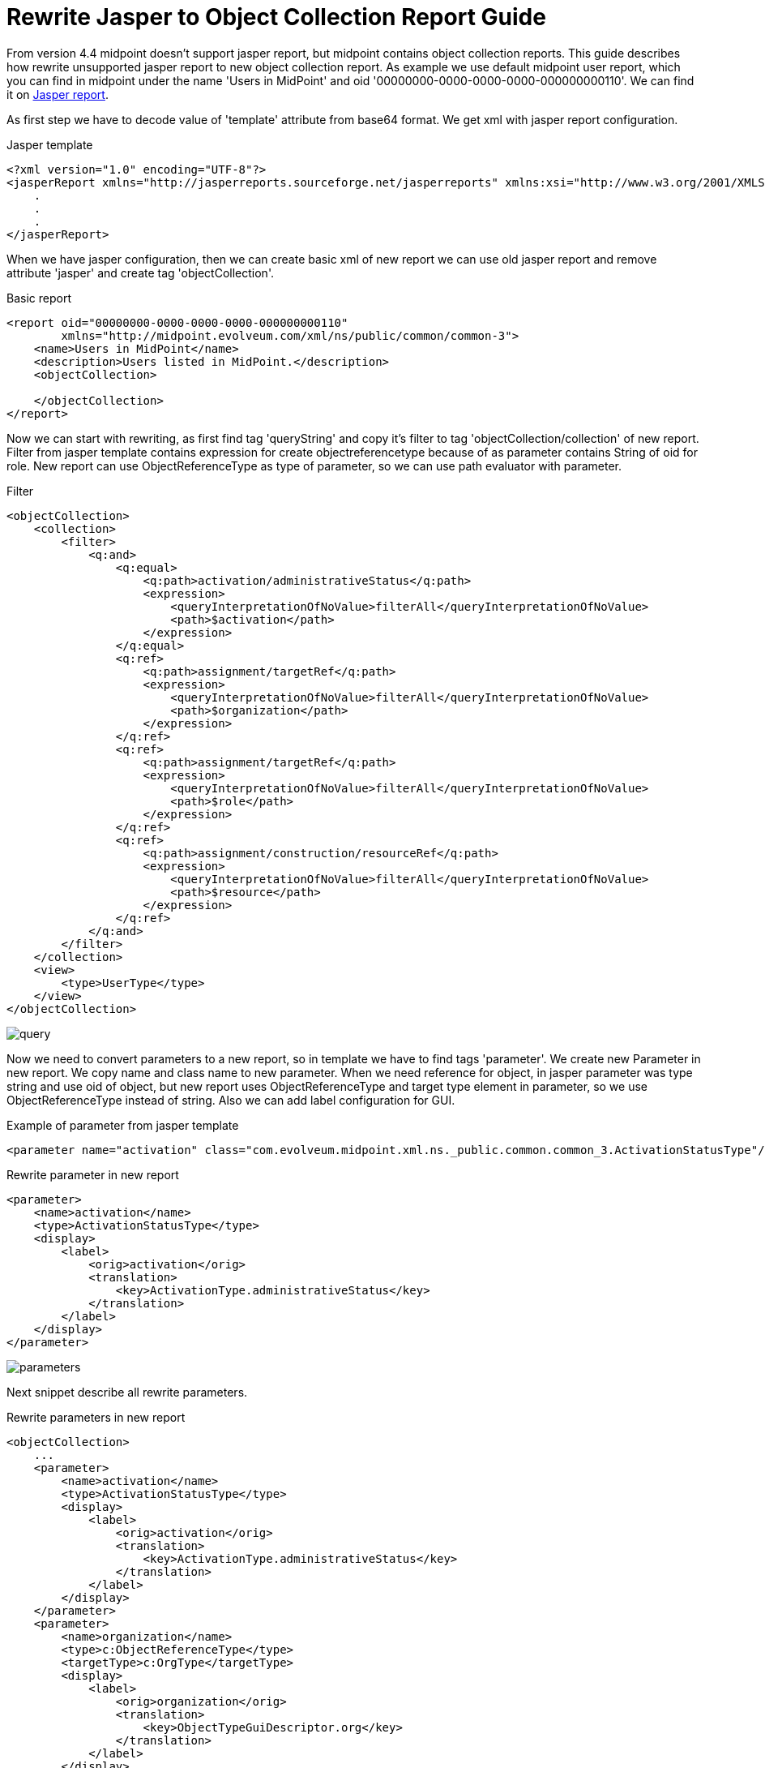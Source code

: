 = Rewrite Jasper to Object Collection Report Guide
:page-since: "4.4"

From version 4.4 midpoint doesn't support jasper report, but midpoint contains object collection reports. This guide describes how rewrite unsupported jasper report to new object collection report.
As example we use default midpoint user report, which you can find in midpoint under the name 'Users in MidPoint' and oid '00000000-0000-0000-0000-000000000110'. We can find it on link:https://github.com/Evolveum/midpoint/blob/support-4.0/gui/admin-gui/src/main/resources/initial-objects/110-report-user-list.xml[Jasper report].

As first step we have to decode value of 'template' attribute from base64 format. We get xml with jasper report configuration.

.Jasper template
[source,xml]
----
<?xml version="1.0" encoding="UTF-8"?>
<jasperReport xmlns="http://jasperreports.sourceforge.net/jasperreports" xmlns:xsi="http://www.w3.org/2001/XMLSchema-instance" xsi:schemaLocation="http://jasperreports.sourceforge.net/jasperreports http://jasperreports.sourceforge.net/xsd/jasperreport.xsd" name="reportUserList" pageWidth="1120" pageHeight="595" orientation="Landscape" whenNoDataType="AllSectionsNoDetail" columnWidth="1080" leftMargin="20" rightMargin="20" topMargin="30" bottomMargin="30" uuid="67e465c5-46ea-40d2-bea0-469c6cf38937">
    .
    .
    .
</jasperReport>
----

When we have jasper configuration, then we can create basic xml of new report we can use old jasper report and remove attribute 'jasper' and create tag 'objectCollection'.

.Basic report
[source,xml]
----
<report oid="00000000-0000-0000-0000-000000000110"
        xmlns="http://midpoint.evolveum.com/xml/ns/public/common/common-3">
    <name>Users in MidPoint</name>
    <description>Users listed in MidPoint.</description>
    <objectCollection>

    </objectCollection>
</report>
----

Now we can start with rewriting, as first find tag 'queryString' and copy it's filter to tag 'objectCollection/collection' of new report. Filter from jasper template contains expression for create objectreferencetype because of as parameter contains String of oid for role. New report can use ObjectReferenceType as type of parameter, so we can use path evaluator with parameter.

.Filter
[source,xml]
----
<objectCollection>
    <collection>
        <filter>
            <q:and>
                <q:equal>
                    <q:path>activation/administrativeStatus</q:path>
                    <expression>
                        <queryInterpretationOfNoValue>filterAll</queryInterpretationOfNoValue>
                        <path>$activation</path>
                    </expression>
                </q:equal>
                <q:ref>
                    <q:path>assignment/targetRef</q:path>
                    <expression>
                        <queryInterpretationOfNoValue>filterAll</queryInterpretationOfNoValue>
                        <path>$organization</path>
                    </expression>
                </q:ref>
                <q:ref>
                    <q:path>assignment/targetRef</q:path>
                    <expression>
                        <queryInterpretationOfNoValue>filterAll</queryInterpretationOfNoValue>
                        <path>$role</path>
                    </expression>
                </q:ref>
                <q:ref>
                    <q:path>assignment/construction/resourceRef</q:path>
                    <expression>
                        <queryInterpretationOfNoValue>filterAll</queryInterpretationOfNoValue>
                        <path>$resource</path>
                    </expression>
                </q:ref>
            </q:and>
        </filter>
    </collection>
    <view>
        <type>UserType</type>
    </view>
</objectCollection>
----

image::query.png[]

Now we need to convert parameters to a new report, so in template we have to find tags 'parameter'. We create new Parameter in new report. We copy name and class name to new parameter. When we need reference for object, in jasper parameter was type string and use oid of object, but new report uses ObjectReferenceType and target type element in parameter, so we use ObjectReferenceType instead of string. Also we can add label configuration for GUI.

.Example of parameter from jasper template
[source,xml]
----
<parameter name="activation" class="com.evolveum.midpoint.xml.ns._public.common.common_3.ActivationStatusType"/>
----

.Rewrite parameter in new report
[source,xml]
----
<parameter>
    <name>activation</name>
    <type>ActivationStatusType</type>
    <display>
        <label>
            <orig>activation</orig>
            <translation>
                <key>ActivationType.administrativeStatus</key>
            </translation>
        </label>
    </display>
</parameter>
----

image::parameters.png[]

Next snippet describe all rewrite parameters.

.Rewrite parameters in new report
[source,xml]
----
<objectCollection>
    ...
    <parameter>
        <name>activation</name>
        <type>ActivationStatusType</type>
        <display>
            <label>
                <orig>activation</orig>
                <translation>
                    <key>ActivationType.administrativeStatus</key>
                </translation>
            </label>
        </display>
    </parameter>
    <parameter>
        <name>organization</name>
        <type>c:ObjectReferenceType</type>
        <targetType>c:OrgType</targetType>
        <display>
            <label>
                <orig>organization</orig>
                <translation>
                    <key>ObjectTypeGuiDescriptor.org</key>
                </translation>
            </label>
        </display>
    </parameter>
    <parameter>
        <name>role</name>
        <type>c:ObjectReferenceType</type>
        <targetType>c:RoleType</targetType>
        <display>
            <label>
                <orig>role</orig>
                <translation>
                    <key>ObjectTypeGuiDescriptor.role</key>
                </translation>
            </label>
        </display>
    </parameter>
    <parameter>
        <name>resource</name>
        <type>c:ObjectReferenceType</type>
        <targetType>c:ResourceType</targetType>
        <display>
            <label>
                <orig>resource</orig>
                <translation>
                    <key>ObjectTypeGuiDescriptor.resource</key>
                </translation>
            </label>
        </display>
    </parameter>
</objectCollection>
----

As last thing we need rewrite columns, so we have to find tag with path 'jasperReport' in it 'details' in it 'band' in it 'textField' and in it we see 'textFieldExpression' tag. When column describe attribute of object, then we define path for column, it is easier. Every column can have label, which is shown in header of column, or midpoint uses attribute name base on path.

.Columns from jasper template
[source,xml]
----
<textField isStretchWithOverflow="true" isBlankWhenNull="true">
    <reportElement x="0" y="0" width="280" height="20" uuid="3c668eee-cd3e-4697-afe3-edb7894525cc"/>
    <textFieldExpression><![CDATA[$F{name}]]></textFieldExpression>
</textField>
----

.Columns in new report
[source,xml]
----
<column>
    <name>nameColumn</name>
    <path>name</path>
</column>
----

image::column-simple.png[]

Jasper template can contain complicated columns, when we need define expression for column. We find tag 'componentElement' in jasper in same parent as for 'textField' tag. We find attribute 'subDataset' in subtags and use definition for this subDataset in expression of new column configuration. In our example, we add code for return only name of resolved roles. As path for new collumn we use value of datasetParameterExpression, in example it is  assignment. As last we add label for new collumn because we reporting only roles not all assignments of user.

.Columns in new report
[source,xml]
----
<componentElement>
    <reportElement x="560" y="0" width="140" height="19" uuid="42a7f01f-358a-4a0d-a6aa-4c9c093be3c6"/>
    <jr:list xmlns:jr="http://jasperreports.sourceforge.net/jasperreports/components" xsi:schemaLocation="http://jasperreports.sourceforge.net/jasperreports/components http://jasperreports.sourceforge.net/xsd/components.xsd" printOrder="Horizontal">
        <datasetRun subDataset="rolesDataset" uuid="300586d6-0f32-4af9-b27f-ab99167501d5">
            <parametersMapExpression><![CDATA[new HashMap($P{REPORT_PARAMETERS_MAP})]]></parametersMapExpression>
            <datasetParameter name="assignment">
                <datasetParameterExpression><![CDATA[$F{assignment}]]></datasetParameterExpression>
            </datasetParameter>
            <connectionExpression><![CDATA[$P{REPORT_CONNECTION}]]></connectionExpression>
        </datasetRun>
        <jr:listContents height="18" width="140">
            <textField isStretchWithOverflow="true" isBlankWhenNull="true">
                <reportElement x="0" y="0" width="140" height="18" uuid="61dc940e-1df4-473d-a1f5-c21df666e8a1"/>
                <textFieldExpression><![CDATA[$F{name}]]></textFieldExpression>
            </textField>
        </jr:listContents>
    </jr:list>
</componentElement>
----

.Definition of subDataset
[source,xml]
----
<subDataset name="rolesDataset" uuid="659d3fba-d03d-43bc-8dcd-502d03443ebe">
	<parameter name="assignment" class="java.util.List"/>
    <queryString language="mql">
		<![CDATA[<code>if (assignment != null){report.resolveRoles(assignment)}</code>]]>
	</queryString>
	<field name="name" class="java.lang.String"/>
</subDataset>
----

In expression we get roles as in definition of subDataset. Next we can show multivalue attribute, so we create list of names of roles.

.Column in new report
[source,xml]
----
<column>
    <name>roleColumn</name>
    <path>assignment</path>
    <display>
        <label>Role</label>
    </display>
    <export>
        <expression>
            <script>
                <code>
                    if (input != null){
                        roles = report.resolveRoles(input);
                        if (roles.isEmpty()) {
                            return null;
                        }
                        list = new ArrayList();
                        for (role in roles) {
                            list.add(role.getName());
                        }
                        return list;
                    }
                </code>
            </script>
        </expression>
    </export>
    <previousColumn>activationColumn</previousColumn>
</column>
----

image::column-complex.png[]

Next snippet shown all new columns.

.Columns in new report
[source,xml]
----
<view>
    <column>
        <name>nameColumn</name>
        <path>name</path>
    </column>
    <column>
        <name>fullNameColumn</name>
        <path>fullName</path>
        <previousColumn>nameColumn</previousColumn>
    </column>
    <column>
        <name>activationColumn</name>
        <path>activation/administrativeStatus</path>
        <previousColumn>fullNameColumn</previousColumn>
    </column>
    <column>
        <name>roleColumn</name>
        <path>assignment</path>
        <display>
            <label>Role</label>
        </display>
        <export>
            <expression>
                <script>
                    <code>
                        if (input != null){
                            roles = report.resolveRoles(input);
                            if (roles.isEmpty()) {
                                return null;
                            }
                            list = new ArrayList();
                            for (role in roles) {
                                list.add(role.getName());
                            }
                            return list;
                        }
                    </code>
                </script>
            </expression>
        </export>
        <previousColumn>activationColumn</previousColumn>
    </column>
    <column>
        <name>orgColumn</name>
        <path>assignment</path>
        <display>
            <label>Organization</label>
        </display>
        <export>
            <expression>
                <script>
                    <code>
                        if (input != null){
                            orgs = report.resolveOrgs(input);
                            if (orgs.isEmpty()) {
                                return null;
                            }
                            list = new ArrayList();
                            for (org in orgs) {
                                list.add(org.getName());
                            }
                            return list;
                        }
                    </code>
                </script>
            </expression>
        </export>
        <previousColumn>roleColumn</previousColumn>
    </column>
    <column>
        <name>accountColumn</name>
        <path>linkRef</path>
        <display>
            <label>Account</label>
        </display>
        <export>
            <expression>
                <script>
                    <code>
                        import com.evolveum.midpoint.schema.SelectorOptions;
                        import com.evolveum.midpoint.schema.GetOperationOptions;
                        import com.evolveum.midpoint.xml.ns._public.common.common_3.ShadowType;

                        if (input != null){
                            list = new ArrayList();
                            for (linkRef in input){
                                shadow = midpoint.getObject(ShadowType.class, linkRef.getOid(),
                                SelectorOptions.createCollection(GetOperationOptions.createNoFetch().resolveNames(true)));
                                list.add(shadow.getName().getOrig() + "(Resource: " + shadow.getResourceRef().getTargetName()?.getOrig() + ")");
                            }
                            return list;
                        }
                    </code>
                </script>
            </expression>
        </export>
        <previousColumn>orgColumn</previousColumn>
    </column>
    <type>UserType</type>
</view>
----

We can see new complete report on
link:https://github.com/Evolveum/midpoint/blob/master/gui/admin-gui/src/main/resources/initial-objects/110-report-user-list.xml[User list report]